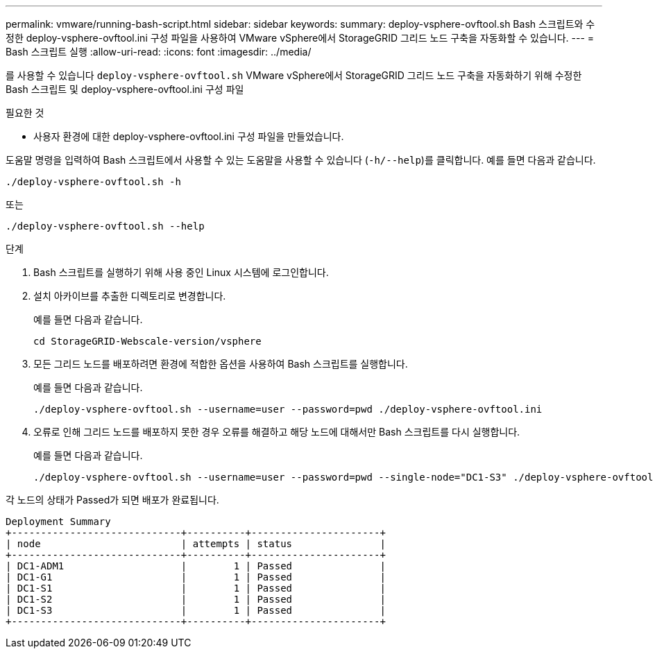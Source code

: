 ---
permalink: vmware/running-bash-script.html 
sidebar: sidebar 
keywords:  
summary: deploy-vsphere-ovftool.sh Bash 스크립트와 수정한 deploy-vsphere-ovftool.ini 구성 파일을 사용하여 VMware vSphere에서 StorageGRID 그리드 노드 구축을 자동화할 수 있습니다. 
---
= Bash 스크립트 실행
:allow-uri-read: 
:icons: font
:imagesdir: ../media/


[role="lead"]
를 사용할 수 있습니다 `deploy-vsphere-ovftool.sh` VMware vSphere에서 StorageGRID 그리드 노드 구축을 자동화하기 위해 수정한 Bash 스크립트 및 deploy-vsphere-ovftool.ini 구성 파일

.필요한 것
* 사용자 환경에 대한 deploy-vsphere-ovftool.ini 구성 파일을 만들었습니다.


도움말 명령을 입력하여 Bash 스크립트에서 사용할 수 있는 도움말을 사용할 수 있습니다 (`-h/--help`)를 클릭합니다. 예를 들면 다음과 같습니다.

[listing]
----
./deploy-vsphere-ovftool.sh -h
----
또는

[listing]
----
./deploy-vsphere-ovftool.sh --help
----
.단계
. Bash 스크립트를 실행하기 위해 사용 중인 Linux 시스템에 로그인합니다.
. 설치 아카이브를 추출한 디렉토리로 변경합니다.
+
예를 들면 다음과 같습니다.

+
[listing]
----
cd StorageGRID-Webscale-version/vsphere
----
. 모든 그리드 노드를 배포하려면 환경에 적합한 옵션을 사용하여 Bash 스크립트를 실행합니다.
+
예를 들면 다음과 같습니다.

+
[listing]
----
./deploy-vsphere-ovftool.sh --username=user --password=pwd ./deploy-vsphere-ovftool.ini
----
. 오류로 인해 그리드 노드를 배포하지 못한 경우 오류를 해결하고 해당 노드에 대해서만 Bash 스크립트를 다시 실행합니다.
+
예를 들면 다음과 같습니다.

+
[listing]
----
./deploy-vsphere-ovftool.sh --username=user --password=pwd --single-node="DC1-S3" ./deploy-vsphere-ovftool.ini
----


각 노드의 상태가 Passed가 되면 배포가 완료됩니다.

[listing]
----
Deployment Summary
+-----------------------------+----------+----------------------+
| node                        | attempts | status               |
+-----------------------------+----------+----------------------+
| DC1-ADM1                    |        1 | Passed               |
| DC1-G1                      |        1 | Passed               |
| DC1-S1                      |        1 | Passed               |
| DC1-S2                      |        1 | Passed               |
| DC1-S3                      |        1 | Passed               |
+-----------------------------+----------+----------------------+
----